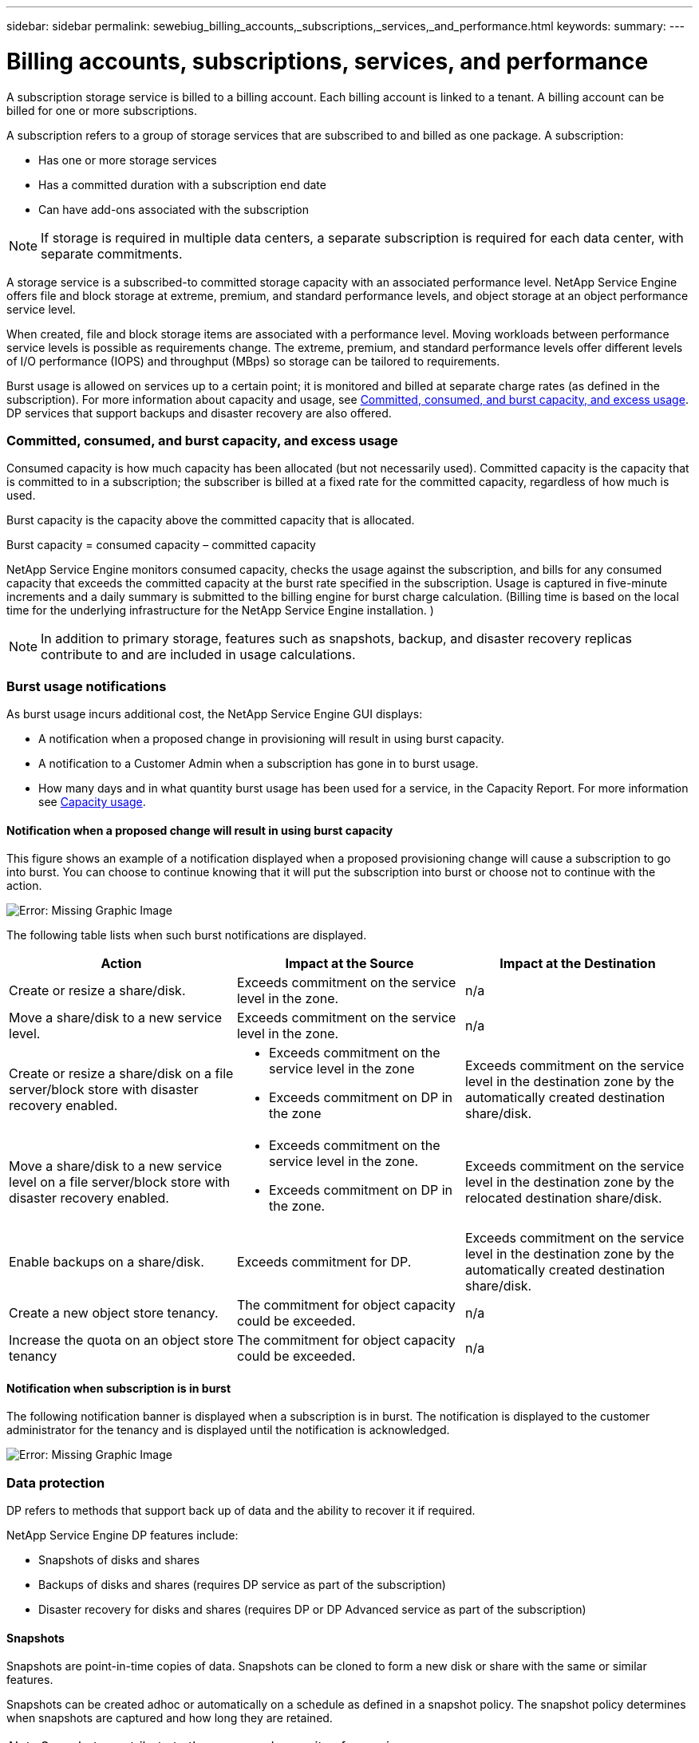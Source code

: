 ---
sidebar: sidebar
permalink: sewebiug_billing_accounts,_subscriptions,_services,_and_performance.html
keywords:
summary:
---

= Billing accounts, subscriptions, services, and performance
:hardbreaks:
:nofooter:
:icons: font
:linkattrs:
:imagesdir: ./media/

//
// This file was created with NDAC Version 2.0 (August 17, 2020)
//
// 2020-10-20 10:59:38.852412
//

[.lead]
A subscription storage service is billed to a billing account. Each billing account is linked to a tenant. A billing account can be billed for one or more subscriptions.

A subscription refers to a group of storage services that are subscribed to and billed as one package. A subscription:

* Has one or more storage services
* Has a committed duration with a subscription end date
* Can have add-ons associated with the subscription

[NOTE]
If storage is required in multiple data centers, a separate subscription is required for each data center, with separate commitments.

A storage service is a subscribed-to committed storage capacity with an associated performance level. NetApp Service Engine offers file and block storage at extreme, premium, and standard performance levels, and object storage at an object performance service level.

When created, file and block storage items are associated with a performance level. Moving workloads between performance service levels is possible as requirements change. The extreme, premium, and standard performance levels offer different levels of I/O performance (IOPS) and throughput (MBps) so storage can be tailored to requirements.

Burst usage is allowed on services up to a certain point; it is monitored and billed at separate charge rates (as defined in the subscription). For more information about capacity and usage, see link:sewebiug_billing_accounts,_subscriptions,_services,_and_performance.html#committed,-consumed,-and-burst-capacity,-and-excess-usage[Committed, consumed, and burst capacity, and excess usage]. DP services that support backups and disaster recovery are also offered.

=== Committed, consumed, and burst capacity, and excess usage

Consumed capacity is how much capacity has been allocated (but not necessarily used). Committed capacity is the capacity that is committed to in a subscription; the subscriber is billed at a fixed rate for the committed capacity, regardless of how much is used.

Burst capacity is the capacity above the committed capacity that is allocated.

Burst capacity = consumed capacity – committed capacity

NetApp Service Engine monitors consumed capacity, checks the usage against the subscription, and bills for any consumed capacity that exceeds the committed capacity at the burst rate specified in the subscription. Usage is captured in five-minute increments and a daily summary is submitted to the billing engine for burst charge calculation. (Billing time is based on the local time for the underlying infrastructure for the NetApp Service Engine installation. )

[NOTE]
In addition to primary storage, features such as snapshots, backup, and disaster recovery replicas contribute to and are included in usage calculations.

=== Burst usage notifications

As burst usage incurs additional cost, the NetApp Service Engine GUI displays:

* A notification when a proposed change in provisioning will result in using burst capacity.
* A notification to a Customer Admin when a subscription has gone in to burst usage.
* How many days and in what quantity burst usage has been used for a service, in the Capacity Report. For more information see link:sewebiug_working_with_reports.html#capacity-usage[Capacity usage].

==== Notification when a proposed change will result in using burst capacity

This figure shows an example of a notification displayed when a proposed provisioning change will cause a subscription to go into burst. You can choose to continue knowing that it will put the subscription into burst or choose not to continue with the action.

image:sewebiug_image2.png[Error: Missing Graphic Image]

The following table lists when such burst notifications are displayed.

|===
|Action |Impact at the Source |Impact at the Destination

|Create or resize a share/disk.
|Exceeds commitment on the service level in the zone.
|n/a
|Move a share/disk to a new service level.
|Exceeds commitment on the service level in the zone.
|n/a
|Create or resize a share/disk on a file server/block store with disaster recovery enabled.
a|* Exceeds commitment on the service level in the zone
* Exceeds commitment on DP in the zone
|Exceeds commitment on the service level in the destination zone by the automatically created destination share/disk.
|Move a share/disk to a new service level on a file server/block store with disaster recovery enabled.
a|* Exceeds commitment on the service level in the zone.
* Exceeds commitment on DP in the zone.
|Exceeds commitment on the service level in the destination zone by the relocated destination share/disk.
|Enable backups on a share/disk.
|Exceeds commitment for DP.
|Exceeds commitment on the service level in the destination zone by the automatically created destination share/disk.
|Create a new object store tenancy.
|The commitment for object capacity could be exceeded.
|n/a
|Increase the quota on an object store tenancy
|The commitment for object capacity could be exceeded.
|n/a
|===

==== Notification when subscription is in burst

The following notification banner is displayed when a subscription is in burst. The notification is displayed to the customer administrator for the tenancy and is displayed until the notification is acknowledged.

image:sewebiug_image3.png[Error: Missing Graphic Image]

=== Data protection

DP refers to methods that support back up of data and the ability to recover it if required.

NetApp Service Engine DP features include:

* Snapshots of disks and shares
* Backups of disks and shares (requires DP service as part of the subscription)
* Disaster recovery for disks and shares (requires DP or DP Advanced service as part of the subscription)

==== Snapshots

Snapshots are point-in-time copies of data. Snapshots can be cloned to form a new disk or share with the same or similar features.

Snapshots can be created adhoc or automatically on a schedule as defined in a snapshot policy. The snapshot policy determines when snapshots are captured and how long they are retained.

[NOTE]
Snapshots contribute to the consumed capacity of a service.

==== Backups

Backup refers to taking a copy of an item, replicating it, and storing the copy in a zone other than the original zone. NetApp Service Engine offers backups on file and block storage (requires a DP service on the subscription). Backups of shares/disks are stored in the backup zone on the lowest cost performance tier on subscription.

Backups can be configured at the time of creation of a new share/disk or later added to an existing share/disk.

*Notes:*

* Backups occur at a fixed time, around 0:00 UTC.
* Backups occur as defined by the backup policy set for the share/disk. The backup policy determines:
** If backups are enabled
** The zone to which the backups are replicated; a backup zone is any zone in NetApp Service Engine other than the zone in which the original share or disk resides. Once set, the backup zone cannot be changed.
** The number of backups to keep (retention) of each interval (daily, weekly, or monthly).
+
Scheduled backups are taken regularly and cannot be deleted but will be aged out as determined by the retention policy.

* Backup replication occurs daily.
* Backups of disks or shares cannot be configured in an NetApp Service Engine instance that contains only one zone.
* Deleting a primary share or disk will delete all associated backups.
* Backups contribute to the total consumed capacity. In addition, backups incur cost at the DP subscription rate. See also link:sewebiug_billing_accounts,_subscriptions,_services,_and_performance.html#data-protection,-consumed-capacity,-and-charges[Data Protection, Consumed Capacity, and Charges].
* Restore from backup: raise a service request to restore a share or disk from backup.

=== Disaster recovery

Disaster recovery refers to the ability to recover to normal operations in the event of a disaster.

NetApp Service Engine supports two forms of disaster recovery: Asynchronous and Synchronous.

NOTE: Support for disaster recovery is dependent on the infrastructure supported by the NetApp Service Engine instance.

==== Disaster recovery—asynchronous

NetApp Service Engine supports asynchronous disaster recovery by providing the ability to:

* Asynchronously replicate primary volumes to a disaster recovery zone
* Failover/failback (available by service request only)

Asynchronous disaster recovery is available on file and block storage and requires a DP service on the subscription.

The disaster recovery zone must be a zone within NetApp Service Engine that is different to the zone in which the primary volume is created. Disaster recovery replicas of shares/disks are stored in the disaster recovery zone at the same performance tier as the original share/disk.

Enabling asynchronous disaster recovery replication for a primary volume requires:

* Configuring the file server or block store on which the volume resides to support disaster recovery.
* Enabling or disabling disaster recovery replication of the file share or disk. By default, shares and disks are enabled for disaster recovery replication if disaster recovery is configured.

===== Configure file server or block store to support asynchronous disaster recovery

Enable asynchronous disaster recovery on a file server or block store at creation or at a later date. After it is enabled, disaster recovery cannot be disabled, and the disaster recovery zone cannot be changed. The disaster recovery schedule specifies how often the data is replicated to the disaster recovery location (hourly, four hourly, or daily).

===== Enable asynchronous disaster recovery on file share or disk

A file share or disk can only be configured for asynchronous disaster recovery replication if the parent file server or block store is first configured for asynchronous disaster recovery. By default, if replication is enabled in the parent, replication is enabled in the file shares or disks that the parent hosts. You can exclude replication of a particular share or disk by disabling disaster recovery on that share/disk. It is possible to toggle between enabling and disabling replication on these shares/disks.

*Notes:*

* Deleting a primary file server or block store will delete all disaster recovery replicated copies.
* Only one disaster recovery zone can be configured per file server or block store.
* Disaster recovery copies contribute to the total consumed capacity. In addition, disaster recovery incurs cost at the disaster recovery subscription rate. See also link:sewebiug_billing_accounts,_subscriptions,_services,_and_performance.html#data-protection,-consumed-capacity,-and-charges[Data Protection, Consumed Capacity, and Charges].

==== Disaster recovery—synchronous

MetroCluster is a DP feature which synchronously replicates data and configuration between two distinct zones which reside in separate locations or failure domains. In the event of a disaster at one site, an administrator can enable data to be served from the surviving site.

NetApp Service Engine managed sites that are configured with MetroCluster can support synchronous disaster recovery for File and Block storage in the following way.

* Zones can be configured to support synchronous disaster recovery.
* Disks/shares created in these zones synchronously replicate to the disaster recovery zone. *Notes:*

* Synchronous disaster recovery incurs cost at synchronous disaster recovery subscription rate. See also link:sewebiug_billing_accounts,_subscriptions,_services,_and_performance.html#data-protection,-consumed-capacity,-and-charges[Data Protection, Consumed Capacity, and Charges].

=== Data protection, consumed capacity, and charges

The figures in this section describe how DP charges are calculated.

==== Disaster recovery

===== Asynchronous disaster recovery

In asynchronous disaster recovery, usage and cost is made up of the following charges:

* Original volume capacity charged at the performance tier on which it resides.
* Disaster recovery copy charged at the same performance tier (disaster recovery copies are stored at the same tier).
* DP service charge (for the capacity of the original volume).

image:sewebiug_image4.png[Error: Missing Graphic Image]

===== Synchronous disaster recovery

In synchronous disaster recovery, usage and cost is made up of the following charges:

image:sewebiug_image5.png[Error: Missing Graphic Image]

==== Backup

In backup, usage and cost are made up of the following charges:

* Original volume capacity charged at the performance tier on which it resides.
* Backup volumes charged at the lowest available performance tier (backup copies are stored on the lowest cost available tier).
* DP service charge (for the capacity of the original volume).

image:sewebiug_image6.png[Error: Missing Graphic Image]
